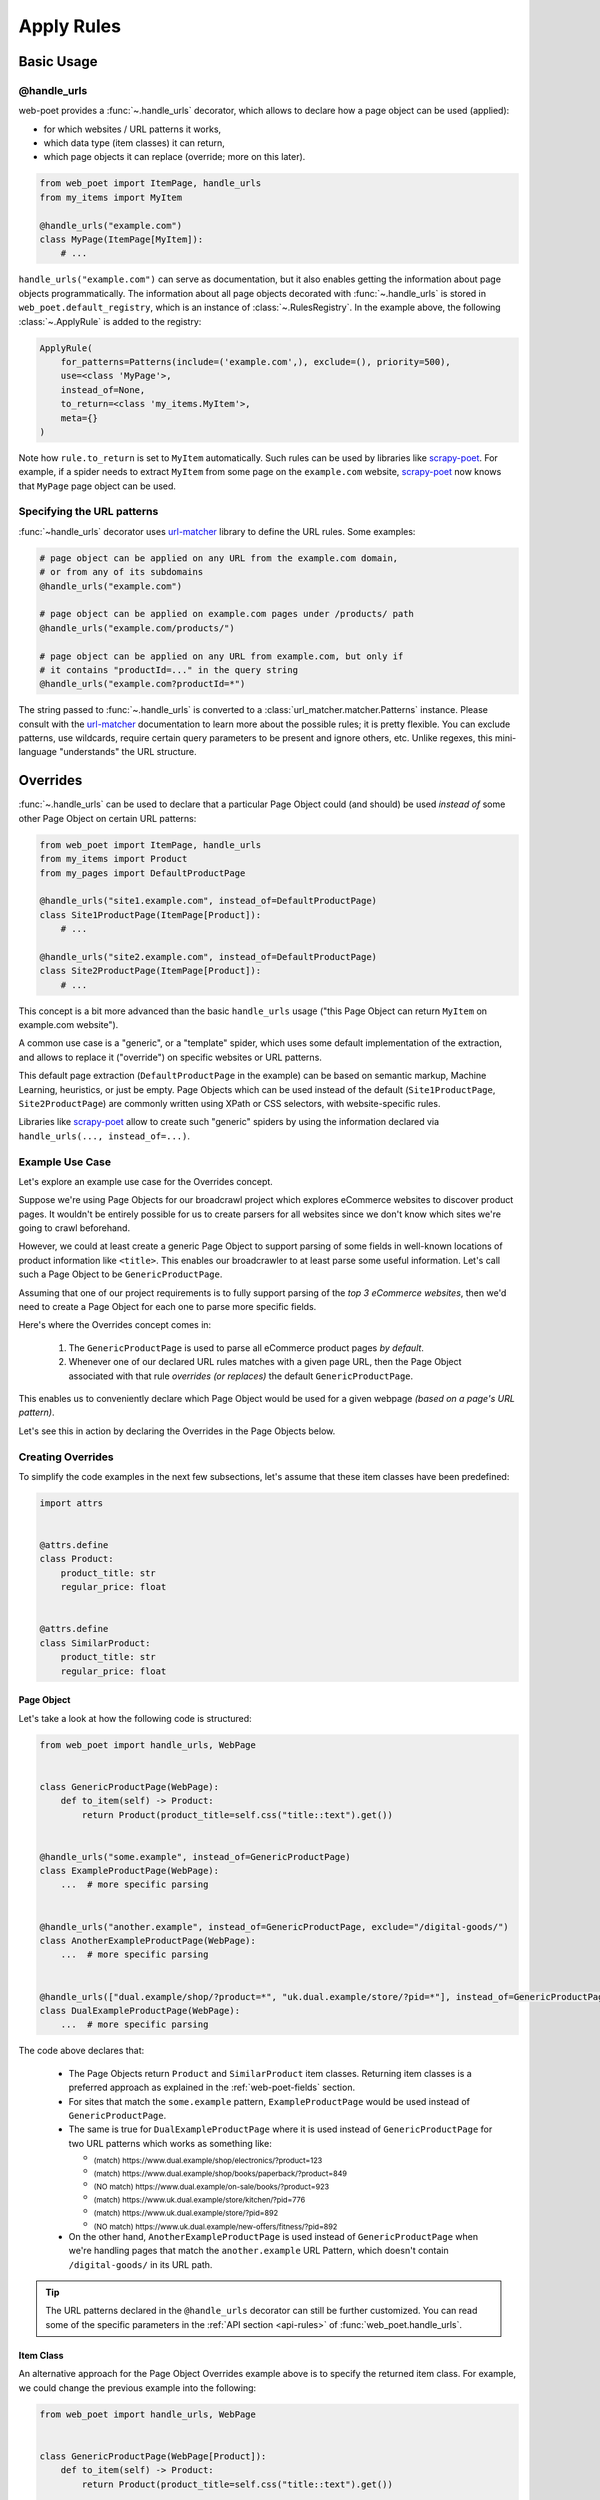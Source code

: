 .. _rules-intro:

Apply Rules
===========

Basic Usage
-----------

@handle_urls
~~~~~~~~~~~~

web-poet provides a :func:`~.handle_urls` decorator, which allows to
declare how a page object can be used (applied):

* for which websites / URL patterns it works,
* which data type (item classes) it can return,
* which page objects it can replace (override; more on this later).

.. code-block:: python

    from web_poet import ItemPage, handle_urls
    from my_items import MyItem

    @handle_urls("example.com")
    class MyPage(ItemPage[MyItem]):
        # ...


``handle_urls("example.com")`` can serve as documentation, but it also enables
getting the information about page objects programmatically.
The information about all page objects decorated with
:func:`~.handle_urls` is stored in ``web_poet.default_registry``, which is
an instance of :class:`~.RulesRegistry`. In the example above, the
following :class:`~.ApplyRule` is added to the registry:

.. code-block::

    ApplyRule(
        for_patterns=Patterns(include=('example.com',), exclude=(), priority=500),
        use=<class 'MyPage'>,
        instead_of=None,
        to_return=<class 'my_items.MyItem'>,
        meta={}
    )

Note how ``rule.to_return`` is set to ``MyItem`` automatically.
Such rules can be used by libraries like `scrapy-poet`_. For example,
if a spider needs to extract ``MyItem`` from some page on the ``example.com``
website, `scrapy-poet`_ now knows that ``MyPage`` page object can be used.

.. _scrapy-poet: https://scrapy-poet.readthedocs.io

Specifying the URL patterns
~~~~~~~~~~~~~~~~~~~~~~~~~~~

:func:`~handle_urls` decorator uses url-matcher_ library to define the
URL rules. Some examples:

.. code-block:: python

    # page object can be applied on any URL from the example.com domain,
    # or from any of its subdomains
    @handle_urls("example.com")

    # page object can be applied on example.com pages under /products/ path
    @handle_urls("example.com/products/")

    # page object can be applied on any URL from example.com, but only if
    # it contains "productId=..." in the query string
    @handle_urls("example.com?productId=*")

The string passed to :func:`~.handle_urls` is converted to
a :class:`url_matcher.matcher.Patterns` instance. Please consult
with the url-matcher_ documentation to learn more about the possible rules;
it is pretty flexible. You can exclude patterns, use wildcards,
require certain query parameters to be present and ignore others, etc.
Unlike regexes, this mini-language "understands" the URL structure.

.. _url-matcher: https://url-matcher.readthedocs.io

.. _rules-intro-overrides:

Overrides
---------

:func:`~.handle_urls` can be used to declare that a particular Page Object
could (and should) be used *instead of* some other Page Object on
certain URL patterns:

.. code-block:: python

    from web_poet import ItemPage, handle_urls
    from my_items import Product
    from my_pages import DefaultProductPage

    @handle_urls("site1.example.com", instead_of=DefaultProductPage)
    class Site1ProductPage(ItemPage[Product]):
        # ...

    @handle_urls("site2.example.com", instead_of=DefaultProductPage)
    class Site2ProductPage(ItemPage[Product]):
        # ...

This concept is a bit more advanced than the basic ``handle_urls`` usage
("this Page Object can return ``MyItem`` on example.com website").

A common use case is a "generic", or a "template" spider, which uses some
default implementation of the extraction, and allows to replace it
("override") on specific websites or URL patterns.

This default page extraction (``DefaultProductPage`` in the example) can be based on
semantic markup, Machine Learning, heuristics, or just be empty. Page Objects which
can be used instead of the default (``Site1ProductPage``, ``Site2ProductPage``)
are commonly written using XPath or CSS selectors, with website-specific rules.

Libraries like scrapy-poet_ allow to create such "generic" spiders by
using the information declared via ``handle_urls(..., instead_of=...)``.

Example Use Case
~~~~~~~~~~~~~~~~

Let's explore an example use case for the Overrides concept.

Suppose we're using Page Objects for our broadcrawl project which explores
eCommerce websites to discover product pages. It wouldn't be entirely possible
for us to create parsers for all websites since we don't know which sites we're
going to crawl beforehand.

However, we could at least create a generic Page Object to support parsing of
some fields in well-known locations of product information like ``<title>``.
This enables our broadcrawler to at least parse some useful information. Let's
call such a Page Object to be ``GenericProductPage``.

Assuming that one of our project requirements is to fully support parsing of the
`top 3 eCommerce websites`, then we'd need to create a Page Object for each one
to parse more specific fields.

Here's where the Overrides concept comes in:

    1. The ``GenericProductPage`` is used to parse all eCommerce product pages
       `by default`.
    2. Whenever one of our declared URL rules matches with a given page URL,
       then the Page Object associated with that rule `overrides (or replaces)`
       the default ``GenericProductPage``.

This enables us to conveniently declare which Page Object would be used for a
given webpage `(based on a page's URL pattern)`.

Let's see this in action by declaring the Overrides in the Page Objects below.


Creating Overrides
~~~~~~~~~~~~~~~~~~

To simplify the code examples in the next few subsections, let's assume that
these item classes have been predefined:

.. code-block:: python

    import attrs


    @attrs.define
    class Product:
        product_title: str
        regular_price: float


    @attrs.define
    class SimilarProduct:
        product_title: str
        regular_price: float

Page Object
"""""""""""

Let's take a look at how the following code is structured:

.. code-block:: python

    from web_poet import handle_urls, WebPage


    class GenericProductPage(WebPage):
        def to_item(self) -> Product:
            return Product(product_title=self.css("title::text").get())


    @handle_urls("some.example", instead_of=GenericProductPage)
    class ExampleProductPage(WebPage):
        ...  # more specific parsing


    @handle_urls("another.example", instead_of=GenericProductPage, exclude="/digital-goods/")
    class AnotherExampleProductPage(WebPage):
        ...  # more specific parsing


    @handle_urls(["dual.example/shop/?product=*", "uk.dual.example/store/?pid=*"], instead_of=GenericProductPage)
    class DualExampleProductPage(WebPage):
        ...  # more specific parsing

The code above declares that:

    - The Page Objects return ``Product`` and ``SimilarProduct`` item classes.
      Returning item classes is a preferred approach as explained in the
      :ref:`web-poet-fields` section.
    - For sites that match the ``some.example`` pattern, ``ExampleProductPage``
      would be used instead of ``GenericProductPage``.
    - The same is true for ``DualExampleProductPage`` where it is used
      instead of ``GenericProductPage`` for two URL patterns which works as
      something like:

      - :sub:`(match) https://www.dual.example/shop/electronics/?product=123`
      - :sub:`(match) https://www.dual.example/shop/books/paperback/?product=849`
      - :sub:`(NO match) https://www.dual.example/on-sale/books/?product=923`
      - :sub:`(match) https://www.uk.dual.example/store/kitchen/?pid=776`
      - :sub:`(match) https://www.uk.dual.example/store/?pid=892`
      - :sub:`(NO match) https://www.uk.dual.example/new-offers/fitness/?pid=892`

    - On the other hand, ``AnotherExampleProductPage`` is used instead of
      ``GenericProductPage`` when we're handling pages that match the
      ``another.example`` URL Pattern, which doesn't contain 
      ``/digital-goods/`` in its URL path.

.. tip::

    The URL patterns declared in the ``@handle_urls`` decorator can still be
    further customized. You can read some of the specific parameters in the
    :ref:`API section <api-rules>` of :func:`web_poet.handle_urls`.

.. _rules-item-class-example:

Item Class
""""""""""

An alternative approach for the Page Object Overrides example above is to specify
the returned item class. For example, we could change the previous example into
the following:


.. code-block:: python

    from web_poet import handle_urls, WebPage


    class GenericProductPage(WebPage[Product]):
        def to_item(self) -> Product:
            return Product(product_title=self.css("title::text").get())


    @handle_urls("some.example")
    class ExampleProductPage(WebPage[Product]):
        ...  # more specific parsing


    @handle_urls("another.example", exclude="/digital-goods/")
    class AnotherExampleProductPage(WebPage[Product]):
        ...  # more specific parsing


    @handle_urls(["dual.example/shop/?product=*", "uk.dual.example/store/?pid=*"])
    class DualExampleProductPage(WebPage[Product]):
        ...  # more specific parsing

Let's break this example down:

    - The URL patterns are exactly the same as with the previous code example.
    - The ``@handle_urls`` decorator determines the item class to return (i.e. 
      ``Product``) from the decorated Page Object.
    - The ``instead_of`` parameter can be omitted in lieu of the derived Item
      Class from the Page Object which becomes the ``to_return`` attribute in
      :class:`~.ApplyRule` instances. This means that:

        - If a ``Product`` item class is requested for URLs matching with the
          "some.example" pattern, then the ``Product`` item class would come from
          the ``to_item()`` method of ``ExampleProductPage``.
        - Similarly, if a page with a URL matches with "another.example" without
          the "/digital-goods/" path, then the ``Product`` item class comes from
          the ``AnotherExampleProductPage`` Page Object.
        - However, if a ``Product`` item class is requested matching with the URL
          pattern of "dual.example/shop/?product=*", a ``SimilarProduct``
          item class is returned by the ``DualExampleProductPage``'s ``to_item()``
          method instead.

Specifying the item class that a Page Object returns makes it possible for 
web-poet frameworks to make Page Object usage transparent to end users.

For example, a web-poet framework could implement a function like:

.. code-block:: python

    item = get_item(url, item_class=Product)

Here there is no reference to the Page Object being used underneath, you only 
need to indicate the desired item class, and the web-poet framework 
automatically determines the Page Object to use based on the specified URL and 
the specified item class.

Note, however, that web-poet frameworks are encouraged to also allow getting a
Page Object instead of an item class instance, for scenarios where end users 
wish access to Page Object attributes and methods.


.. _rules-combination:

Combination
"""""""""""

Of course, you can use the combination of both which enables you to specify in
either contexts of Page Objects and item classes.

.. code-block:: python

    from web_poet import handle_urls, WebPage


    class GenericProductPage(WebPage[Product]):
        def to_item(self) -> Product:
            return Product(product_title=self.css("title::text").get())


    @handle_urls("some.example", instead_of=GenericProductPage)
    class ExampleProductPage(WebPage[Product]):
        ...  # more specific parsing


    @handle_urls("another.example", instead_of=GenericProductPage, exclude="/digital-goods/")
    class AnotherExampleProductPage(WebPage[Product]):
        ...  # more specific parsing


    @handle_urls(["dual.example/shop/?product=*", "uk.dual.example/store/?pid=*"], instead_of=GenericProductPage)
    class DualExampleProductPage(WebPage[SimilarProduct]):
        ...  # more specific parsing

See the next :ref:`rules-retrieving` section to observe what are the actual
:class:`~.ApplyRule` that were created by the ``@handle_urls`` decorators.

Working with rules
------------------

.. _rules-retrieving:

Retrieving all available rules
~~~~~~~~~~~~~~~~~~~~~~~~~~~~~~

The :meth:`~.RulesRegistry.get_rules` method from the ``web_poet.default_registry``
allows retrieval of all :class:`~.ApplyRule` in the given registry.
Following from our example above in the :ref:`rules-combination` section, using it
would be:

.. code-block:: python

    from web_poet import default_registry

    # Retrieves all ApplyRules that were registered in the registry
    rules = default_registry.get_rules()

    for r in rules:
        print(r)
    # ApplyRule(for_patterns=Patterns(include=('some.example',), exclude=(), priority=500), use=<class 'ExampleProductPage'>, instead_of=<class 'GenericProductPage'>, to_return=<class 'Product'>, meta={})
    # ApplyRule(for_patterns=Patterns(include=('another.example',), exclude=('/digital-goods/',), priority=500), use=<class 'AnotherExampleProductPage'>, instead_of=<class 'GenericProductPage'>, to_return=<class 'Product'>, meta={})
    # ApplyRule(for_patterns=Patterns(include=('dual.example/shop/?product=*', 'uk.dual.example/store/?pid=*'), exclude=(), priority=500), use=<class 'DualExampleProductPage'>, instead_of=<class 'GenericProductPage'>, to_return=<class 'SimilarProduct'>, meta={})

Remember that using ``@handle_urls`` to annotate the Page Objects would result
in the :class:`~.ApplyRule` to be written into ``web_poet.default_registry``.


.. warning::

    :meth:`~.RulesRegistry.get_rules` relies on the fact that all essential
    packages/modules which contains the :func:`web_poet.handle_urls`
    decorators are properly loaded `(i.e imported)`.

    Thus, for cases like importing and using Page Objects from other external packages,
    the ``@handle_urls`` decorators from these external sources must be read and
    processed properly. This ensures that the external Page Objects have all of their
    :class:`~.ApplyRule` present.

    This can be done via the function named :func:`~.web_poet.rules.consume_modules`.
    Here's an example:

    .. code-block:: python

        from web_poet import default_registry, consume_modules

        consume_modules("external_package_A.po", "another_ext_package.lib")
        rules = default_registry.get_rules()

    The next section explores this caveat further.

Using URLs against the registered rules
~~~~~~~~~~~~~~~~~~~~~~~~~~~~~~~~~~~~~~~

One of the important aspects of :class:`~.ApplyRule` is dictating which URLs it's
able to work using its ``for_patterns`` attribute. There are a few methods
available in :class:`~.RulesRegistry` which accepts a URL value (:class:`str`,
:class:`~.RequestUrl`, or :class:`~.ResponseUrl`) to find specific information
from the registered rules.

.. _rules-overrides_for-example:

Find the page object overrides
""""""""""""""""""""""""""""""

Suppose you want to see what are the :ref:`rules-intro-overrides` that are
available from a given webpage, you can use :meth:`~.RulesRegistry.overrides_for`
by passing the webpage URL. For example:

.. code-block:: python

    from web_poet import default_registry

    overrides = default_registry.overrides_for("http://books.toscrape.com/")
    print(overrides)

    # {
    #     <class 'OldProductPage'>: <class 'NewProductPage'>,
    #     <class 'OverriddenPage'>: <class 'UseThisPage'>,
    # }

It returns a :class:`Mapping` where the *key* represents the page object class
that is overridden or replaced by the page object class in the *value*.

.. _rules-page_cls_for_item-example:

Identify the page object that could create the item
"""""""""""""""""""""""""""""""""""""""""""""""""""

Suppose you want to retrieve the page object class that is able to create the
item class that you want from a given webpage, you can use
:meth:`~.RulesRegistry.page_cls_for_item`. For example:

.. code-block:: python

    from web_poet import default_registry

    page_cls = default_registry.page_cls_for_item(
        "http://books.toscrape.com/catalogue/sapiens-a-brief-history-of-humankind_996/index.html",
        Book
    )
    print(page_cls)  # BookPage


Using rules from External Packages
~~~~~~~~~~~~~~~~~~~~~~~~~~~~~~~~~~

Developers have the option to import existing Page Objects alongside the
:class:`~.ApplyRule` attached to them. This section aims to showcase different
scenarios that come up when using multiple Page Object Projects.

.. _rules-using-all:

Using all available ApplyRules from multiple Page Object Projects
"""""""""""""""""""""""""""""""""""""""""""""""""""""""""""""""""

Let's suppose we have the following use case before us:

    - An **external** Python package named ``ecommerce_page_objects`` is available
      which contains Page Objects for common websites.
    - Another similar **external** package named ``gadget_sites_page_objects`` is
      available for even more specific websites.
    - Your project's objective is to handle as much eCommerce websites as you
      can.

        - Thus, you'd want to use the already available packages above and
          perhaps improve on them or create new Page Objects for new websites.

Remember that all of the :class:`~.ApplyRule` are declared by annotating
Page Objects using the :func:`web_poet.handle_urls` via ``@handle_urls``. Thus,
they can easily be accessed using the :meth:`~.RulesRegistry.get_rules`
of ``web_poet.default_registry``.

This can be done something like:

.. code-block:: python

    from web_poet import default_registry, consume_modules

    # ❌ Remember that this wouldn't retrieve any rules at all since the
    # ``@handle_urls`` decorators are NOT properly loaded.
    rules = default_registry.get_rules()
    print(rules)  # []

    # ✅ Instead, you need to run the following so that all of the Page
    # Objects in the external packages are recursively imported.
    consume_modules("ecommerce_page_objects", "gadget_sites_page_objects")
    rules = default_registry.get_rules()

    # The collected rules would then be as follows:
    print(rules)
    # 1. ApplyRule(for_patterns=Patterns(include=['site_1.example'], exclude=[], priority=500), use=<class 'ecommerce_page_objects.site_1.EcomSite1'>, instead_of=<class 'ecommerce_page_objects.EcomGenericPage'>, to_return=None, meta={})
    # 2. ApplyRule(for_patterns=Patterns(include=['site_2.example'], exclude=[], priority=500), use=<class 'ecommerce_page_objects.site_2.EcomSite2'>, instead_of=<class 'ecommerce_page_objects.EcomGenericPage'>, to_return=None, meta={})
    # 3. ApplyRule(for_patterns=Patterns(include=['site_2.example'], exclude=[], priority=500), use=<class 'gadget_sites_page_objects.site_2.GadgetSite2'>, instead_of=<class 'gadget_sites_page_objects.GadgetGenericPage'>, to_return=None, meta={})
    # 4. ApplyRule(for_patterns=Patterns(include=['site_3.example'], exclude=[], priority=500), use=<class 'gadget_sites_page_objects.site_3.GadgetSite3'>, instead_of=<class 'gadget_sites_page_objects.GadgetGenericPage'>, to_return=None, meta={})

.. note::

    Once :func:`~.web_poet.rules.consume_modules` is called, then all
    external Page Objects are recursively imported and available for the entire
    runtime duration. Calling :func:`~.web_poet.rules.consume_modules` again
    makes no difference unless a new set of modules are provided.

.. _rules-using-subset:

Using only a subset of the available ApplyRules
"""""""""""""""""""""""""""""""""""""""""""""""

Suppose that the use case from the previous section has changed wherein a
subset of :class:`~.ApplyRule` would be used. This could be achieved by
using the :meth:`~.RulesRegistry.search` method which allows for
convenient selection of a subset of rules from a given registry.

Here's an example of how you could manually select the rules using the
:meth:`~.RulesRegistry.search` method instead:

.. code-block:: python

    from web_poet import default_registry, consume_modules
    import ecommerce_page_objects, gadget_sites_page_objects

    consume_modules("ecommerce_page_objects", "gadget_sites_page_objects")

    ecom_rules = default_registry.search(instead_of=ecommerce_page_objects.EcomGenericPage)
    print(ecom_rules)
    # ApplyRule(for_patterns=Patterns(include=['site_1.example'], exclude=[], priority=500), use=<class 'ecommerce_page_objects.site_1.EcomSite1'>, instead_of=<class 'ecommerce_page_objects.EcomGenericPage'>, to_return=None, meta={})
    # ApplyRule(for_patterns=Patterns(include=['site_2.example'], exclude=[], priority=500), use=<class 'ecommerce_page_objects.site_2.EcomSite2'>, instead_of=<class 'ecommerce_page_objects.EcomGenericPage'>, to_return=None, meta={})

    gadget_rules = default_registry.search(use=gadget_sites_page_objects.site_3.GadgetSite3)
    print(gadget_rules)
    # ApplyRule(for_patterns=Patterns(include=['site_3.example'], exclude=[], priority=500), use=<class 'gadget_sites_page_objects.site_3.GadgetSite3'>, instead_of=<class 'gadget_sites_page_objects.GadgetGenericPage'>, to_return=None, meta={})

    rules = ecom_rules + gadget_rules
    print(rules)
    # ApplyRule(for_patterns=Patterns(include=['site_1.example'], exclude=[], priority=500), use=<class 'ecommerce_page_objects.site_1.EcomSite1'>, instead_of=<class 'ecommerce_page_objects.EcomGenericPage'>, to_return=None, meta={})
    # ApplyRule(for_patterns=Patterns(include=['site_2.example'], exclude=[], priority=500), use=<class 'ecommerce_page_objects.site_2.EcomSite2'>, instead_of=<class 'ecommerce_page_objects.EcomGenericPage'>, to_return=None, meta={})
    # ApplyRule(for_patterns=Patterns(include=['site_3.example'], exclude=[], priority=500), use=<class 'gadget_sites_page_objects.site_3.GadgetSite3'>, instead_of=<class 'gadget_sites_page_objects.GadgetGenericPage'>, to_return=None, meta={})

As you can see, using the :meth:`~.RulesRegistry.search` method allows you to
conveniently select for :class:`~.ApplyRule` which conform to a specific criteria. This
allows you to conveniently drill down to which :class:`~.ApplyRule` you're interested in
using.

.. _rules-custom-registry:

Creating a new registry
"""""""""""""""""""""""

After gathering all the pre-selected rules, we can then store it in a new instance
of :class:`~.RulesRegistry` in order to separate it from the ``default_registry``
which contains all of the rules. We can use the ``RulesRegistry(rules=...)``
for this:

.. code-block:: python

    from web_poet import RulesRegistry

    my_new_registry = RulesRegistry(rules=rules)


.. _rules-improve-po:

Improving on external Page Objects
""""""""""""""""""""""""""""""""""

There would be cases wherein you're using Page Objects with :class:`~.ApplyRule`
from external packages only to find out that a few of them lacks some of the
fields or features that you need.

Let's suppose that we wanted to use `all` of the :class:`~.ApplyRule` similar
to this section: :ref:`rules-using-all`. However, the ``EcomSite1`` Page Object
needs to properly handle some edge cases where some fields are not being extracted
properly. One way to fix this is to subclass the said Page Object and improve its
``to_item()`` method, or even creating a new class entirely. For simplicity, let's
have the first approach as an example:

.. code-block:: python

    from web_poet import default_registry, consume_modules, handle_urls
    import ecommerce_page_objects, gadget_sites_page_objects

    consume_modules("ecommerce_page_objects", "gadget_sites_page_objects")
    rules = default_registry.get_rules()

    # The collected rules would then be as follows:
    print(rules)
    # 1. ApplyRule(for_patterns=Patterns(include=['site_1.example'], exclude=[], priority=500), use=<class 'ecommerce_page_objects.site_1.EcomSite1'>, instead_of=<class 'ecommerce_page_objects.EcomGenericPage'>, to_return=None, meta={})
    # 2. ApplyRule(for_patterns=Patterns(include=['site_2.example'], exclude=[], priority=500), use=<class 'ecommerce_page_objects.site_2.EcomSite2'>, instead_of=<class 'ecommerce_page_objects.EcomGenericPage'>, to_return=None, meta={})
    # 3. ApplyRule(for_patterns=Patterns(include=['site_2.example'], exclude=[], priority=500), use=<class 'gadget_sites_page_objects.site_2.GadgetSite2'>, instead_of=<class 'gadget_sites_page_objects.GadgetGenericPage'>, to_return=None, meta={})
    # 4. ApplyRule(for_patterns=Patterns(include=['site_3.example'], exclude=[], priority=500), use=<class 'gadget_sites_page_objects.site_3.GadgetSite3'>, instead_of=<class 'gadget_sites_page_objects.GadgetGenericPage'>, to_return=None, meta={})

    @handle_urls("site_1.example", instead_of=ecommerce_page_objects.EcomGenericPage, priority=1000)
    class ImprovedEcomSite1(ecommerce_page_objects.site_1.EcomSite1):
        def to_item(self):
            ...  # call super().to_item() and improve on the item's shortcomings

    rules = default_registry.get_rules()
    print(rules)
    # 1. ApplyRule(for_patterns=Patterns(include=['site_1.example'], exclude=[], priority=500), use=<class 'ecommerce_page_objects.site_1.EcomSite1'>, instead_of=<class 'ecommerce_page_objects.EcomGenericPage'>, to_return=None, meta={})
    # 2. ApplyRule(for_patterns=Patterns(include=['site_2.example'], exclude=[], priority=500), use=<class 'ecommerce_page_objects.site_2.EcomSite2'>, instead_of=<class 'ecommerce_page_objects.EcomGenericPage'>, to_return=None, meta={})
    # 3. ApplyRule(for_patterns=Patterns(include=['site_2.example'], exclude=[], priority=500), use=<class 'gadget_sites_page_objects.site_2.GadgetSite2'>, instead_of=<class 'gadget_sites_page_objects.GadgetGenericPage'>, to_return=None, meta={})
    # 4. ApplyRule(for_patterns=Patterns(include=['site_3.example'], exclude=[], priority=500), use=<class 'gadget_sites_page_objects.site_3.GadgetSite3'>, instead_of=<class 'gadget_sites_page_objects.GadgetGenericPage'>, to_return=None, meta={})
    # 5. ApplyRule(for_patterns=Patterns(include=['site_1.example'], exclude=[], priority=1000), use=<class 'my_project.ImprovedEcomSite1'>, instead_of=<class 'ecommerce_page_objects.EcomGenericPage'>, to_return=None, meta={})

Notice that we're adding a new :class:`~.ApplyRule` for the same URL pattern
for ``site_1.example``.

When the time comes that a Page Object needs to be selected when parsing ``site_1.example``
and it needs to replace ``ecommerce_page_objects.EcomGenericPage``, rules **#1**
and **#5** will be the choices. However, since we've assigned a much **higher priority**
for the new rule in **#5** than the default ``500`` value,  rule **#5** will be
chosen because of its higher priority value.

More details on this in the :ref:`Priority Resolution <rules-priority-resolution>`
subsection.


Handling conflicts when using Multiple External Packages
""""""""""""""""""""""""""""""""""""""""""""""""""""""""

You might've observed from the previous section that retrieving the list of all
:class:`~.ApplyRule` from two different external packages may result in a
conflict. 

We can take a look at the rules for **#2** and **#3** when we were importing all
available rules:

.. code-block:: python

    # 2. ApplyRule(for_patterns=Patterns(include=['site_2.example'], exclude=[], priority=500), use=<class 'ecommerce_page_objects.site_2.EcomSite2'>, instead_of=<class 'ecommerce_page_objects.EcomGenericPage'>, to_return=None, meta={})
    # 3. ApplyRule(for_patterns=Patterns(include=['site_2.example'], exclude=[], priority=500), use=<class 'gadget_sites_page_objects.site_2.GadgetSite2'>, instead_of=<class 'gadget_sites_page_objects.GadgetGenericPage'>, to_return=None, meta={})

However, it's technically **NOT** a `conflict`, **yet**, since:

    - ``ecommerce_page_objects.site_2.EcomSite2`` would only be used in **site_2.example**
      if ``ecommerce_page_objects.EcomGenericPage`` is to be replaced.
    - The same case with ``gadget_sites_page_objects.site_2.GadgetSite2`` wherein
      it's only going to be utilized for **site_2.example** if the following is to be
      replaced: ``gadget_sites_page_objects.GadgetGenericPage``.

It would be only become a conflict if both rules for **site_2.example** `intend to
replace the` **same** `Page Object`.

However, let's suppose that there are some :class:`~.ApplyRule` which actually
result in a conflict. To give an example, let's suppose that rules **#2** and **#3**
`intends to replace the` **same** `Page Object`. It would look something like:

.. code-block:: python

    # 2. ApplyRule(for_patterns=Patterns(include=['site_2.example'], exclude=[], priority=500), use=<class 'ecommerce_page_objects.site_2.EcomSite2'>, instead_of=<class 'common_items.ProductGenericPage'>, to_return=None, meta={})
    # 3. ApplyRule(for_patterns=Patterns(include=['site_2.example'], exclude=[], priority=500), use=<class 'gadget_sites_page_objects.site_2.GadgetSite2'>, instead_of=<class 'common_items.ProductGenericPage'>, to_return=None, meta={})

Notice that the ``instead_of`` param are the same and only the ``use`` param
remained different.

There are two main ways we recommend in solving this.

.. _rules-priority-resolution:

**1. Priority Resolution**

If you notice, the ``for_patterns`` attribute of :class:`~.ApplyRule` is an
instance of `url_matcher.Patterns
<https://url-matcher.readthedocs.io/en/stable/api_reference.html#module-url-matcher>`_.
This instance also has a ``priority`` param where a higher value will be chosen
in times of conflict.

.. note::

    The `url-matcher`_ library is the one responsible breaking such ``priority`` conflicts
    `(amongst others)`. It's specifically discussed in this section: `rules-conflict-resolution
    <https://url-matcher.readthedocs.io/en/stable/intro.html#rules-conflict-resolution>`_.

Unfortunately, updating the ``priority`` value directly isn't possible as the
:class:`url_matcher.Patterns` is a **frozen** `dataclass`. The same is true for
:class:`~.ApplyRule`. This is made by design so that they are hashable and could
be deduplicated immediately without consequences of them changing in value.

The only way that the ``priority`` value can be changed is by creating a new
:class:`~.ApplyRule` with a different ``priority`` value (`higher if it needs
more priority`). You don't necessarily need to `delete` the **old**
:class:`~.ApplyRule` since they will be resolved via ``priority`` anyways.

Creating a new :class:`~.ApplyRule` with a higher priority could be as easy as:

    1. Subclassing the Page Object in question.
    2. Declare a new :func:`web_poet.handle_urls` decorator with the same URL
       pattern and Page Object to override but with a much higher priority.

Here's an example:

.. code-block:: python

    from web_poet import default_registry, consume_modules, handle_urls
    import ecommerce_page_objects, gadget_sites_page_objects, common_items

    @handle_urls("site_2.example", instead_of=common_items.ProductGenericPage, priority=1000)
    class EcomSite2Copy(ecommerce_page_objects.site_1.EcomSite1):
        def to_item(self):
            return super().to_item()

Now, the conflicting **#2** and **#3** rules would never be selected because of
the new :class:`~.ApplyRule` having a much higher priority (see rule **#4**):

.. code-block:: python

    # 2. ApplyRule(for_patterns=Patterns(include=['site_2.example'], exclude=[], priority=500), use=<class 'ecommerce_page_objects.site_2.EcomSite2'>, instead_of=<class 'common_items.ProductGenericPage'>, to_return=None, meta={})
    # 3. ApplyRule(for_patterns=Patterns(include=['site_2.example'], exclude=[], priority=500), use=<class 'gadget_sites_page_objects.site_2.GadgetSite2'>, instead_of=<class 'common_items.ProductGenericPage'>, to_return=None, meta={})

    # 4. ApplyRule(for_patterns=Patterns(include=['site_2.example'], exclude=[], priority=1000), use=<class 'my_project.EcomSite2Copy'>, instead_of=<class 'common_items.ProductGenericPage'>, to_return=None, meta={})

A similar idea was also discussed in the :ref:`rules-improve-po` section.


**2. Specifically Selecting the Rules**

When the last resort of ``priority``-resolution doesn't work, then you could always
specifically select the list of :class:`~.ApplyRule` you want to use.

We **recommend** in creating an **inclusion**-list rather than an **exclusion**-list
since the latter is quite brittle. For instance, an external package you're using
has updated its rules and the exlusion strategy misses out on a few rules that
were recently added. This could lead to a `silent-error` of receiving a different
set of rules than expected.

This **inclusion**-list approach can be done by importing the Page Objects directly
and creating instances of :class:`~.ApplyRule` from it. You could also import
all of the available :class:`~.ApplyRule` using :meth:`~.RulesRegistry.get_rules`
to sift through the list of available rules and manually selecting the rules you need.

Most of the time, the needed rules are the ones which uses the Page Objects we're
interested in. You can use :meth:`~.RulesRegistry.search` to get
them (see :ref:`rules-using-subset`):

.. code-block:: python

    from web_poet import default_registry, consume_modules
    import package_A, package_B, package_C

    consume_modules("package_A", "package_B", "package_C")

    rules = default_registry.search(use=package_A.PageObject1) + \
            default_registry.search(use=package_B.PageObject2) + \
            default_registry.search(use=package_C.PageObject3)

    # ApplyRule(for_patterns=Patterns(include=['site_A.example'], exclude=[], priority=500), use=<class 'package_A.PageObject1'>, instead_of=<class 'GenericPage'>, to_return=None, meta={})
    # ApplyRule(for_patterns=Patterns(include=['site_B.example'], exclude=[], priority=500), use=<class 'package_B.PageObject2'>, instead_of=<class 'GenericPage'>, to_return=None, meta={})
    # ApplyRule(for_patterns=Patterns(include=['site_C.example'], exclude=[], priority=500), use=<class 'package_C.PageObject3'>, instead_of=<class 'GenericPage'>, to_return=None, meta={})


Another example:

.. code-block:: python

    from url_matcher import Patterns
    from web_poet import default_registry, consume_modules
    import package_A, package_B, package_C

    consume_modules("package_A", "package_B", "package_C")

    rule_from_A = default_registry.search(use=package_A.PageObject1)
    print(rule_from_A)
    # [ApplyRule(for_patterns=Patterns(include=['site_A.example'], exclude=[], priority=500), use=<class 'package_A.PageObject1'>, instead_of=<class 'GenericPage'>, to_return=None, meta={})]

    rule_from_B = default_registry.search(instead_of=GenericProductPage)
    print(rule_from_B)
    # []

    rule_from_C = default_registry.search(for_patterns=Patterns(include=["site_C.example"]))
    print(rule_from_C)
    # [
    #     ApplyRule(for_patterns=Patterns(include=['site_C.example'], exclude=[], priority=500), use=<class 'package_C.PageObject3'>, instead_of=<class 'GenericPage'>, to_return=None, meta={}),
    #     ApplyRule(for_patterns=Patterns(include=['site_C.example'], exclude=[], priority=1000), use=<class 'package_C.PageObject3_improved'>, instead_of=<class 'GenericPage'>, to_return=None, meta={})
    # ]

    rules = rule_from_A + rule_from_B + rule_from_C
